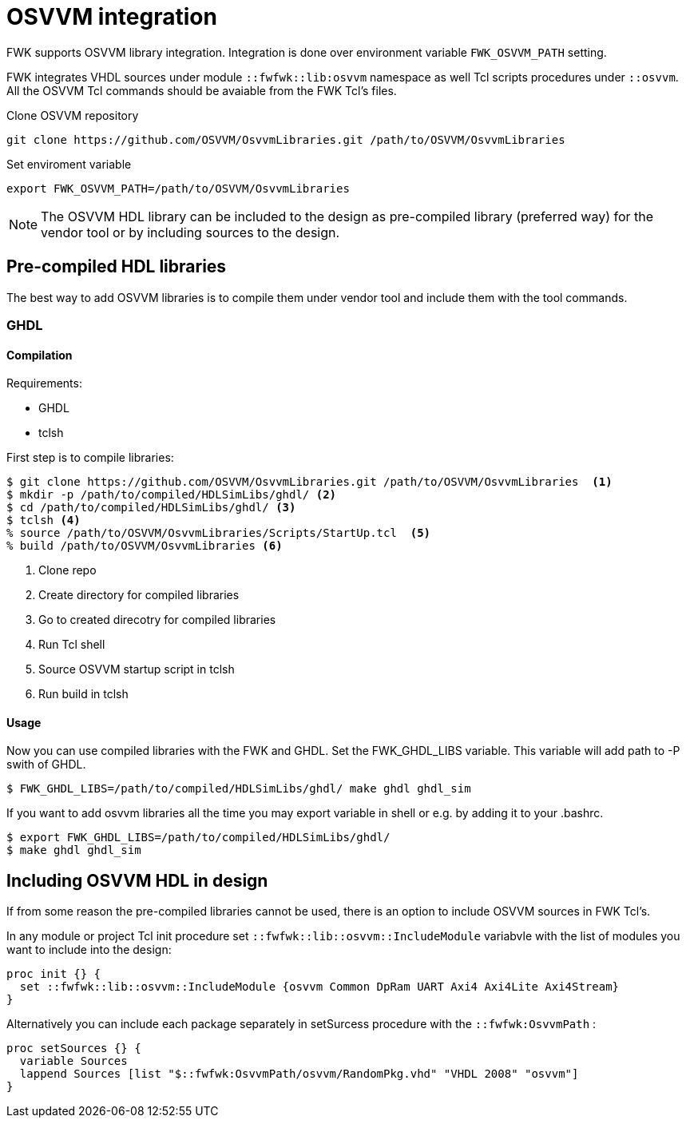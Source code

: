 [#lib_osvvm]
= OSVVM integration =
:navtitle: OSVVM integration

FWK supports OSVVM library integration. Integration is done over environment variable `FWK_OSVVM_PATH` setting.

FWK integrates VHDL sources under module `::fwfwk::lib:osvvm` namespace as well Tcl scripts procedures under `::osvvm`.
All the OSVVM Tcl commands should be avaiable from the FWK Tcl's files.

.Clone OSVVM repository
[source,shell]
----
git clone https://github.com/OSVVM/OsvvmLibraries.git /path/to/OSVVM/OsvvmLibraries
----

.Set enviroment variable
[source,shell]
----
export FWK_OSVVM_PATH=/path/to/OSVVM/OsvvmLibraries
----

[NOTE]
The OSVVM HDL library can be included to the design as pre-compiled library (preferred way) for the vendor tool or by including sources to the design.

== Pre-compiled HDL libraries ==

The best way to add OSVVM libraries is to compile them under vendor tool and include them with the tool commands.

=== GHDL ===


==== Compilation ====
Requirements:

* GHDL
* tclsh

First step is to compile libraries:

[source,bash]
----
$ git clone https://github.com/OSVVM/OsvvmLibraries.git /path/to/OSVVM/OsvvmLibraries  <1>
$ mkdir -p /path/to/compiled/HDLSimLibs/ghdl/ <2>
$ cd /path/to/compiled/HDLSimLibs/ghdl/ <3>
$ tclsh <4>
% source /path/to/OSVVM/OsvvmLibraries/Scripts/StartUp.tcl  <5>
% build /path/to/OSVVM/OsvvmLibraries <6>
----
<1> Clone repo
<2> Create directory for compiled libraries
<3> Go to created direcotry for compiled libraries
<4> Run Tcl shell
<5> Source OSVVM startup script in tclsh
<6> Run build in tclsh

==== Usage ====

Now you can use compiled libraries with the FWK and GHDL. Set the FWK_GHDL_LIBS variable. This variable will add path to -P swith of GHDL.

[source,bash]
----
$ FWK_GHDL_LIBS=/path/to/compiled/HDLSimLibs/ghdl/ make ghdl ghdl_sim
----

If you want to add osvvm libraries all the time you may export variable in shell or e.g. by adding it to your .bashrc.

[source,bash]
----
$ export FWK_GHDL_LIBS=/path/to/compiled/HDLSimLibs/ghdl/
$ make ghdl ghdl_sim
----


== Including OSVVM HDL in design ==

If from some reason the pre-compiled libraries cannot be used, there is an option to include OSVVM sources in FWK Tcl's.

In any module or project Tcl init procedure set `::fwfwk::lib::osvvm::IncludeModule` variabvle with the list of modules you want to include into the design:

[source,tcl]
----
proc init {} {
  set ::fwfwk::lib::osvvm::IncludeModule {osvvm Common DpRam UART Axi4 Axi4Lite Axi4Stream}
}
----

Alternatively you can include each package separately in setSurcess procedure with the `::fwfwk:OsvvmPath` :

[source,tcl]
----
proc setSources {} {
  variable Sources
  lappend Sources [list "$::fwfwk:OsvvmPath/osvvm/RandomPkg.vhd" "VHDL 2008" "osvvm"]
}
----








